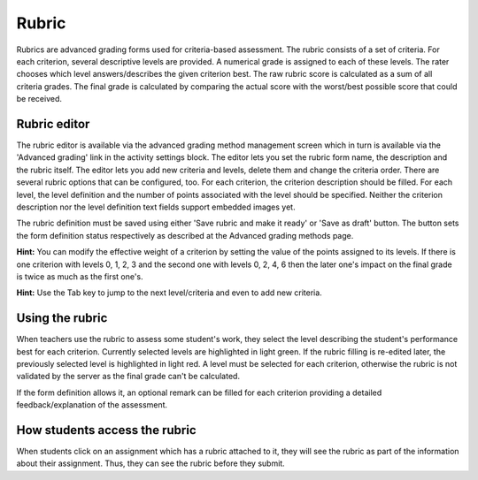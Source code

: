 .. _rubric:

Rubric
=======
Rubrics are advanced grading forms used for criteria-based assessment. The rubric consists of a set of criteria. For each criterion, several descriptive levels are provided. A numerical grade is assigned to each of these levels. The rater chooses which level answers/describes the given criterion best. The raw rubric score is calculated as a sum of all criteria grades. The final grade is calculated by comparing the actual score with the worst/best possible score that could be received. 

Rubric editor
--------------
The rubric editor is available via the advanced grading method management screen which in turn is available via the 'Advanced grading' link in the activity settings block. The editor lets you set the rubric form name, the description and the rubric itself. The editor lets you add new criteria and levels, delete them and change the criteria order. There are several rubric options that can be configured, too. For each criterion, the criterion description should be filled. For each level, the level definition and the number of points associated with the level should be specified. Neither the criterion description nor the level definition text fields support embedded images yet.

The rubric definition must be saved using either 'Save rubric and make it ready' or 'Save as draft' button. The button sets the form definition status respectively as described at the Advanced grading methods page.

**Hint:** You can modify the effective weight of a criterion by setting the value of the points assigned to its levels. If there is one criterion with levels 0, 1, 2, 3 and the second one with levels 0, 2, 4, 6 then the later one's impact on the final grade is twice as much as the first one's.

**Hint:** Use the Tab key to jump to the next level/criteria and even to add new criteria. 

Using the rubric
------------------
When teachers use the rubric to assess some student's work, they select the level describing the student's performance best for each criterion. Currently selected levels are highlighted in light green. If the rubric filling is re-edited later, the previously selected level is highlighted in light red. A level must be selected for each criterion, otherwise the rubric is not validated by the server as the final grade can't be calculated.

If the form definition allows it, an optional remark can be filled for each criterion providing a detailed feedback/explanation of the assessment. 

How students access the rubric
--------------------------------
When students click on an assignment which has a rubric attached to it, they will see the rubric as part of the information about their assignment. Thus, they can see the rubric before they submit. 


